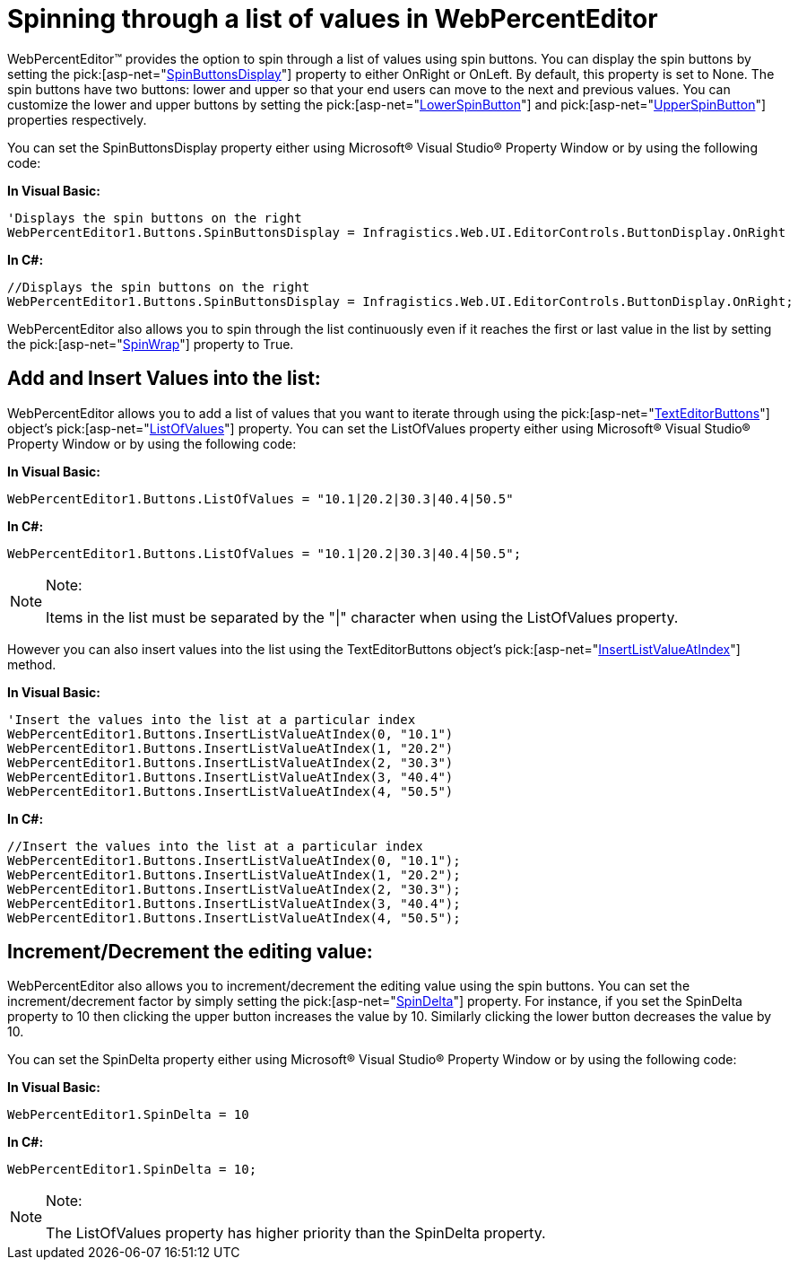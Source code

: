 ﻿////

|metadata|
{
    "name": "webpercenteditor-spinning-through-a-list-of-values-in-webpercenteditor",
    "controlName": ["WebPercentEditor"],
    "tags": ["Editing","How Do I","Styling"],
    "guid": "{4806BE03-5768-4BAD-89E7-C4D0D8A727F6}",  
    "buildFlags": [],
    "createdOn": "2009-01-07T15:31:02Z"
}
|metadata|
////

= Spinning through a list of values in WebPercentEditor

WebPercentEditor™ provides the option to spin through a list of values using spin buttons. You can display the spin buttons by setting the  pick:[asp-net="link:infragistics4.web.v{ProductVersion}~infragistics.web.ui.editorcontrols.texteditorbuttons~spinbuttonsdisplay.html[SpinButtonsDisplay]"]  property to either OnRight or OnLeft. By default, this property is set to None. The spin buttons have two buttons: lower and upper so that your end users can move to the next and previous values. You can customize the lower and upper buttons by setting the  pick:[asp-net="link:infragistics4.web.v{ProductVersion}~infragistics.web.ui.editorcontrols.texteditorbuttons~lowerspinbutton.html[LowerSpinButton]"]  and  pick:[asp-net="link:infragistics4.web.v{ProductVersion}~infragistics.web.ui.editorcontrols.texteditorbuttons~upperspinbutton.html[UpperSpinButton]"]  properties respectively.

You can set the SpinButtonsDisplay property either using Microsoft® Visual Studio® Property Window or by using the following code:

*In Visual Basic:*

----
'Displays the spin buttons on the right
WebPercentEditor1.Buttons.SpinButtonsDisplay = Infragistics.Web.UI.EditorControls.ButtonDisplay.OnRight
----

*In C#:*

----
//Displays the spin buttons on the right
WebPercentEditor1.Buttons.SpinButtonsDisplay = Infragistics.Web.UI.EditorControls.ButtonDisplay.OnRight;
----

WebPercentEditor also allows you to spin through the list continuously even if it reaches the first or last value in the list by setting the  pick:[asp-net="link:infragistics4.web.v{ProductVersion}~infragistics.web.ui.editorcontrols.texteditorbuttons~spinwrap.html[SpinWrap]"]  property to True.

== Add and Insert Values into the list:

WebPercentEditor allows you to add a list of values that you want to iterate through using the  pick:[asp-net="link:infragistics4.web.v{ProductVersion}~infragistics.web.ui.editorcontrols.texteditorbuttons.html[TextEditorButtons]"]  object's  pick:[asp-net="link:infragistics4.web.v{ProductVersion}~infragistics.web.ui.editorcontrols.texteditorbuttons~listofvalues.html[ListOfValues]"]  property. You can set the ListOfValues property either using Microsoft® Visual Studio® Property Window or by using the following code:

*In Visual Basic:*

----
WebPercentEditor1.Buttons.ListOfValues = "10.1|20.2|30.3|40.4|50.5"
----

*In C#:*

----
WebPercentEditor1.Buttons.ListOfValues = "10.1|20.2|30.3|40.4|50.5";
----

.Note:
[NOTE]
====
Items in the list must be separated by the "|" character when using the ListOfValues property.
====

However you can also insert values into the list using the TextEditorButtons object’s  pick:[asp-net="link:infragistics4.web.v{ProductVersion}~infragistics.web.ui.editorcontrols.texteditorbuttons~insertlistvalueatindex.html[InsertListValueAtIndex]"]  method.

*In Visual Basic:*

----
'Insert the values into the list at a particular index 
WebPercentEditor1.Buttons.InsertListValueAtIndex(0, "10.1")
WebPercentEditor1.Buttons.InsertListValueAtIndex(1, "20.2")
WebPercentEditor1.Buttons.InsertListValueAtIndex(2, "30.3")
WebPercentEditor1.Buttons.InsertListValueAtIndex(3, "40.4")
WebPercentEditor1.Buttons.InsertListValueAtIndex(4, "50.5")
----

*In C#:*

----
//Insert the values into the list at a particular index 
WebPercentEditor1.Buttons.InsertListValueAtIndex(0, "10.1");
WebPercentEditor1.Buttons.InsertListValueAtIndex(1, "20.2");
WebPercentEditor1.Buttons.InsertListValueAtIndex(2, "30.3");
WebPercentEditor1.Buttons.InsertListValueAtIndex(3, "40.4");
WebPercentEditor1.Buttons.InsertListValueAtIndex(4, "50.5");
----

== Increment/Decrement the editing value:

WebPercentEditor also allows you to increment/decrement the editing value using the spin buttons. You can set the increment/decrement factor by simply setting the  pick:[asp-net="link:infragistics4.web.v{ProductVersion}~infragistics.web.ui.editorcontrols.webnumericeditor~spindelta.html[SpinDelta]"]  property. For instance, if you set the SpinDelta property to 10 then clicking the upper button increases the value by 10. Similarly clicking the lower button decreases the value by 10.

You can set the SpinDelta property either using Microsoft® Visual Studio® Property Window or by using the following code:

*In Visual Basic:*

----
WebPercentEditor1.SpinDelta = 10
----

*In C#:*

----
WebPercentEditor1.SpinDelta = 10;
----

.Note:
[NOTE]
====
The ListOfValues property has higher priority than the SpinDelta property.
====